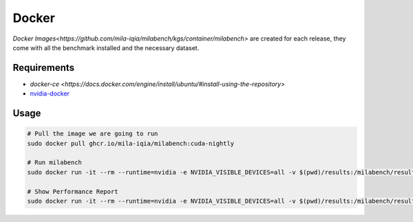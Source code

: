 Docker
======

`Docker Images<https://github.com/mila-iqia/milabench/kgs/container/milabench>` are created for each release, 
they come with all the benchmark installed and the necessary dataset.


Requirements
------------

* `docker-ce <https://docs.docker.com/engine/install/ubuntu/#install-using-the-repository>`
* `nvidia-docker <https://docs.nvidia.com/datacenter/cloud-native/container-toolkit/install-guide.html#docker>`_


Usage
-----

.. code-block:: bash

   # Pull the image we are going to run
   sudo docker pull ghcr.io/mila-iqia/milabench:cuda-nightly

   # Run milabench
   sudo docker run -it --rm --runtime=nvidia -e NVIDIA_VISIBLE_DEVICES=all -v $(pwd)/results:/milabench/results milabench:cuda-nightly milabench run

   # Show Performance Report
   sudo docker run -it --rm --runtime=nvidia -e NVIDIA_VISIBLE_DEVICES=all -v $(pwd)/results:/milabench/results milabench:cuda-nightly milabench report
   

